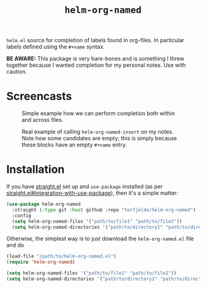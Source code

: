 #+TITLE: =helm-org-named=

=helm.el= source for completion of labels found in org-files. In particular labels defined using the =#+name= syntax.

**BE AWARE:** This package is very bare-bones and is something I threw together because I wanted completion for my personal notes. Use with caution.

* Screencasts
#+CAPTION: Simple example how we can perform completion both within and across files.
[[./simple-demo.gif]]

#+CAPTION: Real example of calling =helm-org-named-insert= on my notes. Note how some candidates are empty; this is simply because these blocks have an empty =#+name= entry.
[[./real-demo.gif]]

* Installation
If you have [[https://github.com/raxod502/straight.el][straight.el]] set up and =use-package= installed (as per [[https://github.com/raxod502/straight.el#integration-with-use-package][straight.el#integration-with-use-package]]), then it's a simple matter:

#+begin_src emacs-lisp
(use-package helm-org-named
  :straight (:type git :host github :repo "torfjelde/helm-org-named")
  :config
  (setq helm-org-named-files '("path/to/file1" "path/to/file2"))
  (setq helm-org-named-directories '("path/to/directory1" "path/to/directory2")))
#+end_src

Otherwise, the simplest way is to just download the =helm-org-named.el= file and do

#+begin_src emacs-lisp
(load-file "/path/to/helm-org-named.el")
(require 'helm-org-named)

(setq helm-org-named-files '("path/to/file1" "path/to/file2"))
(setq helm-org-named-directories '("path/to/directory1" "path/to/directory2"))
#+end_src
